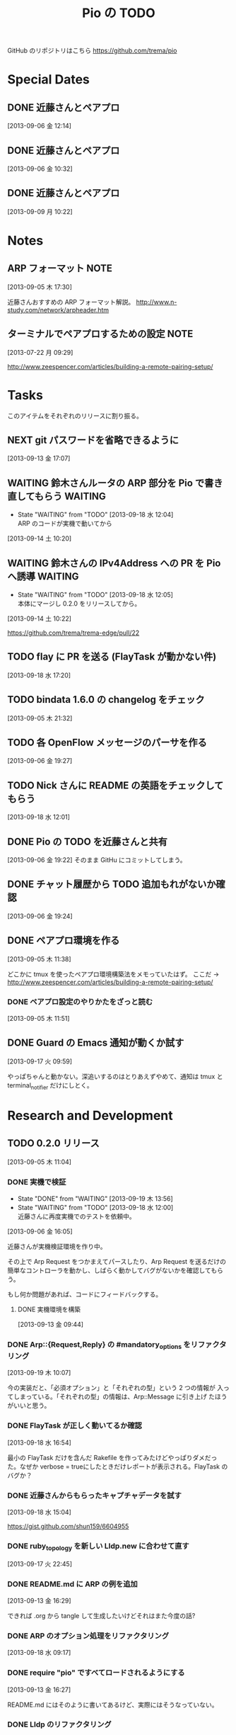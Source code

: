 #+TITLE: Pio の TODO
#+FILETAGS: PIO
#+ICALENDAR_EXCLUDE_TAGS: noex

GitHub のリポジトリはこちら https://github.com/trema/pio

* Special Dates
** DONE 近藤さんとペアプロ
CLOSED: [2013-09-06 金 16:50] SCHEDULED: <2013-09-06 金 13:30-17:00>
[2013-09-06 金 12:14]
** DONE 近藤さんとペアプロ
CLOSED: [2013-09-06 金 13:14] SCHEDULED: <2013-09-06 金 11:00-12:00>
[2013-09-06 金 10:32]
** DONE 近藤さんとペアプロ
CLOSED: [2013-09-09 月 17:23] SCHEDULED: <2013-09-09 月 13:30-17:00>
:LOGBOOK:
CLOCK: [2013-09-09 月 17:13]--[2013-09-09 月 17:23] =>  0:10
CLOCK: [2013-09-09 月 17:10]--[2013-09-09 月 17:13] =>  0:03
CLOCK: [2013-09-09 月 15:58]--[2013-09-09 月 17:10] =>  1:12
CLOCK: [2013-09-09 月 15:53]--[2013-09-09 月 15:58] =>  0:05
CLOCK: [2013-09-09 月 15:26]--[2013-09-09 月 15:53] =>  0:27
CLOCK: [2013-09-09 月 15:23]--[2013-09-09 月 15:26] =>  0:03
CLOCK: [2013-09-09 月 14:27]--[2013-09-09 月 15:23] =>  0:56
CLOCK: [2013-09-09 月 14:25]--[2013-09-09 月 14:27] =>  0:02
CLOCK: [2013-09-09 月 14:19]--[2013-09-09 月 14:25] =>  0:06
CLOCK: [2013-09-09 月 14:03]--[2013-09-09 月 14:19] =>  0:16
CLOCK: [2013-09-09 月 13:54]--[2013-09-09 月 14:02] =>  0:08
CLOCK: [2013-09-09 月 13:40]--[2013-09-09 月 13:54] =>  0:14
CLOCK: [2013-09-09 月 10:22]--[2013-09-09 月 10:23] =>  0:01
:END:
[2013-09-09 月 10:22]
* Notes
** ARP フォーマット                                                   :NOTE:
:LOGBOOK:
CLOCK: [2013-09-05 木 17:30]--[2013-09-05 木 17:31] =>  0:01
:END:
[2013-09-05 木 17:30]

近藤さんおすすめの ARP フォーマット解説。
http://www.n-study.com/network/arpheader.htm
** ターミナルでペアプロするための設定                                 :NOTE:
:LOGBOOK:
CLOCK: [2013-07-22 月 09:29]--[2013-07-22 月 09:30] =>  0:01
:END:
:PROPERTIES:
:orgtrello-id: 5201cfedc4c8f14e25000f99
:ID:       B40E64E6-BFD3-4ABA-8F02-E7C180AF2737
:END:
[2013-07-22 月 09:29]

http://www.zeespencer.com/articles/building-a-remote-pairing-setup/
* Tasks
このアイテムをそれぞれのリリースに割り振る。
** NEXT git パスワードを省略できるように
[2013-09-13 金 17:07]
** WAITING 鈴木さんルータの ARP 部分を Pio で書き直してもらう      :WAITING:
- State "WAITING"    from "TODO"       [2013-09-18 水 12:04] \\
  ARP のコードが実機で動いてから
:LOGBOOK:
CLOCK: [2013-09-14 土 10:20]--[2013-09-14 土 10:21] =>  0:01
:END:
[2013-09-14 土 10:20]
** WAITING 鈴木さんの IPv4Address への PR を Pio へ誘導            :WAITING:
- State "WAITING"    from "TODO"       [2013-09-18 水 12:05] \\
  本体にマージし 0.2.0 をリリースしてから。
[2013-09-14 土 10:22]

https://github.com/trema/trema-edge/pull/22
** TODO flay に PR を送る (FlayTask が動かない件)
:LOGBOOK:
CLOCK: [2013-09-18 水 17:20]--[2013-09-18 水 17:21] =>  0:01
:END:
[2013-09-18 水 17:20]
** TODO bindata 1.6.0 の changelog をチェック
[2013-09-05 木 21:32]
** TODO 各 OpenFlow メッセージのパーサを作る
[2013-09-06 金 19:27]
** TODO Nick さんに README の英語をチェックしてもらう
[2013-09-18 水 12:01]
** DONE Pio の TODO を近藤さんと共有
CLOSED: [2013-09-06 金 20:45]
:LOGBOOK:
CLOCK: [2013-09-06 金 19:22]--[2013-09-06 金 19:23] =>  0:01
:END:
[2013-09-06 金 19:22]
そのまま GitHu にコミットしてしまう。
** DONE チャット履歴から TODO 追加もれがないか確認
CLOSED: [2013-09-06 金 20:41] SCHEDULED: <2013-09-06 金>
:LOGBOOK:
CLOCK: [2013-09-06 金 20:39]--[2013-09-06 金 20:41] =>  0:02
CLOCK: [2013-09-06 金 20:31]--[2013-09-06 金 20:38] =>  0:07
CLOCK: [2013-09-06 金 20:28]--[2013-09-06 金 20:30] =>  0:02
:END:
:PROPERTIES:
:Effort:   0:15
:END:
[2013-09-06 金 19:24]
** DONE ペアプロ環境を作る
CLOSED: [2013-09-05 木 17:16]
:LOGBOOK:
CLOCK: [2013-09-05 木 12:00]--[2013-09-05 木 12:16] =>  0:16
:END:
[2013-09-05 木 11:38]

どこかに tmux を使ったペアプロ環境構築法をメモっていたはず。
ここだ → http://www.zeespencer.com/articles/building-a-remote-pairing-setup/
*** DONE ペアプロ設定のやりかたをざっと読む
CLOSED: [2013-09-05 木 12:00] SCHEDULED: <2013-09-05 木>
:LOGBOOK:
CLOCK: [2013-09-05 木 11:52]--[2013-09-05 木 12:00] =>  0:08
:END:
[2013-09-05 木 11:51]
** DONE Guard の Emacs 通知が動くか試す
CLOSED: [2013-09-17 火 10:20] SCHEDULED: <2013-09-17 火>
:LOGBOOK:
CLOCK: [2013-09-17 火 09:59]--[2013-09-17 火 10:00] =>  0:01
:END:
[2013-09-17 火 09:59]

やっぱちゃんと動かない。深追いするのはとりあえずやめて、通知は tmux と
terminal_notifier だけにしとく。
* Research and Development
** TODO 0.2.0 リリース
:LOGBOOK:
CLOCK: [2013-09-13 金 16:30]--[2013-09-13 金 17:02] =>  0:32
CLOCK: [2013-09-13 金 16:29]--[2013-09-13 金 16:30] =>  0:01
CLOCK: [2013-09-13 金 16:28]--[2013-09-13 金 16:29] =>  0:01
CLOCK: [2013-09-13 金 16:26]--[2013-09-13 金 16:27] =>  0:01
CLOCK: [2013-09-13 金 16:13]--[2013-09-13 金 16:26] =>  0:13
CLOCK: [2013-09-13 金 16:07]--[2013-09-13 金 16:11] =>  0:04
CLOCK: [2013-09-13 金 15:53]--[2013-09-13 金 15:54] =>  0:01
CLOCK: [2013-09-13 金 15:45]--[2013-09-13 金 15:48] =>  0:03
CLOCK: [2013-09-13 金 14:05]--[2013-09-13 金 15:43] =>  1:38
CLOCK: [2013-09-13 金 13:25]--[2013-09-13 金 13:28] =>  0:03
CLOCK: [2013-09-13 金 11:40]--[2013-09-13 金 11:56] =>  0:16
CLOCK: [2013-09-13 金 11:27]--[2013-09-13 金 11:28] =>  0:01
CLOCK: [2013-09-13 金 10:32]--[2013-09-13 金 10:33] =>  0:01
CLOCK: [2013-09-13 金 10:27]--[2013-09-13 金 10:31] =>  0:04
CLOCK: [2013-09-13 金 10:06]--[2013-09-13 金 10:07] =>  0:01
CLOCK: [2013-09-13 金 09:59]--[2013-09-13 金 10:05] =>  0:06
CLOCK: [2013-09-05 木 11:04]--[2013-09-05 木 11:05] =>  0:01
:END:
[2013-09-05 木 11:04]
*** DONE 実機で検証
CLOSED: [2013-09-19 木 13:56]
- State "DONE"       from "WAITING"    [2013-09-19 木 13:56]
- State "WAITING"    from "TODO"       [2013-09-18 水 12:00] \\
  近藤さんに再度実機でのテストを依頼中。
:LOGBOOK:
CLOCK: [2013-09-06 金 16:05]--[2013-09-06 金 16:06] =>  0:01
:END:
[2013-09-06 金 16:05]

近藤さんが実機検証環境を作り中。

その上で Arp Request をつかまえてパースしたり、Arp Request を送るだけの
簡単なコントローラを動かし、しばらく動かしてバグがないかを確認してもら
う。

もし何か問題があれば、コードにフィードバックする。

**** DONE 実機環境を構築
CLOSED: [2013-09-18 水 12:00]
[2013-09-13 金 09:44]
*** DONE Arp::{Request,Reply} の #mandatory_options をリファクタリング
CLOSED: [2013-09-19 木 10:29] SCHEDULED: <2013-09-19 木>
:LOGBOOK:
CLOCK: [2013-09-19 木 10:23]--[2013-09-19 木 10:29] =>  0:06
CLOCK: [2013-09-19 木 10:07]--[2013-09-19 木 10:08] =>  0:01
:END:
:PROPERTIES:
:Effort:   0:30
:END:
[2013-09-19 木 10:07]

今の実装だと、「必須オプション」と「それぞれの型」という 2 つの情報が
入ってしまっている。「それぞれの型」の情報は、Arp::Message に引き上げ
たほうがいいと思う。
*** DONE FlayTask が正しく動いてるか確認
CLOSED: [2013-09-18 水 17:17] SCHEDULED: <2013-09-18 水>
[2013-09-18 水 16:54]

最小の FlayTask だけを含んだ Rakefile を作ってみたけどやっぱりダメだっ
た。なぜか verbose = trueにしたときだけレポートが表示される。FlayTask
のバグか？
*** DONE 近藤さんからもらったキャプチャデータを試す
CLOSED: [2013-09-18 水 16:35] SCHEDULED: <2013-09-18 水>
:LOGBOOK:
CLOCK: [2013-09-18 水 16:24]--[2013-09-18 水 16:35] =>  0:11
:END:
:PROPERTIES:
:Effort:   1:00
:END:
[2013-09-18 水 15:04]

https://gist.github.com/shun159/6604955
*** DONE ruby_topology を新しい Lldp.new に合わせて直す
CLOSED: [2013-09-18 水 11:12] SCHEDULED: <2013-09-18 水>
:LOGBOOK:
CLOCK: [2013-09-18 水 10:45]--[2013-09-18 水 11:12] =>  0:27
CLOCK: [2013-09-17 火 22:45]--[2013-09-17 火 22:46] =>  0:01
:END:
:PROPERTIES:
:Effort:   0:30
:END:
[2013-09-17 火 22:45]
*** DONE README.md に ARP の例を追加
CLOSED: [2013-09-18 水 10:19] SCHEDULED: <2013-09-18 水>
[2013-09-13 金 16:29]

できれば .org から tangle して生成したいけどそれはまた今度の話?
*** DONE ARP のオプション処理をリファクタリング
CLOSED: [2013-09-18 水 10:07] SCHEDULED: <2013-09-18 水>
:LOGBOOK:
CLOCK: [2013-09-18 水 09:19]--[2013-09-18 水 10:07] =>  0:48
:END:
:PROPERTIES:
:Effort:   0:30
:END:
[2013-09-18 水 09:17]
*** DONE require "pio" ですべてロードされるようにする
CLOSED: [2013-09-17 火 15:20] SCHEDULED: <2013-09-17 火>
:LOGBOOK:
CLOCK: [2013-09-13 金 16:27]--[2013-09-13 金 16:28] =>  0:01
:END:
[2013-09-13 金 16:27]

README.md にはそのように書いてあるけど、実際にはそうなっていない。
*** DONE Lldp のリファクタリング
CLOSED: [2013-09-17 火 23:01] SCHEDULED: <2013-09-17 火>
[2013-09-13 金 16:26]

ARP のテストのように Lldp.new と Lldp.read のテストだけに絞ってシンプル
にする。

**** DONE lldp_spec.rb にパーサのテストを補強
CLOSED: [2013-09-17 火 14:27] SCHEDULED: <2013-09-17 火>
:LOGBOOK:
CLOCK: [2013-09-17 火 11:08]--[2013-09-17 火 14:27] =>  3:19
CLOCK: [2013-09-17 火 10:52]--[2013-09-17 火 10:53] =>  0:01
:END:
:PROPERTIES:
:Effort:   0:30
:END:
[2013-09-17 火 10:52]
**** DONE lldp_spec.rb にジェネレータのテストを補強
CLOSED: [2013-09-17 火 17:43] SCHEDULED: <2013-09-17 火>
:LOGBOOK:
CLOCK: [2013-09-17 火 10:53]--[2013-09-17 火 10:54] =>  0:01
:END:
:PROPERTIES:
:Effort:   2:00
:END:
[2013-09-17 火 10:53]
**** DONE README.md の Lldp の使いかたを更新
CLOSED: [2013-09-17 火 17:50] SCHEDULED: <2013-09-17 火>
:LOGBOOK:
CLOCK: [2013-09-17 火 17:45]--[2013-09-17 火 17:46] =>  0:01
:END:
[2013-09-17 火 17:45]
**** DONE rake quality の警告をつぶす
CLOSED: [2013-09-17 火 21:58] SCHEDULED: <2013-09-17 火>
:LOGBOOK:
CLOCK: [2013-09-17 火 21:33]--[2013-09-17 火 21:58] =>  0:25
:END:
[2013-09-17 火 21:32]
**** DONE rake spec のエラーを直す
CLOSED: [2013-09-17 火 22:06] SCHEDULED: <2013-09-17 火>
:LOGBOOK:
CLOCK: [2013-09-17 火 22:04]--[2013-09-17 火 22:06] =>  0:02
CLOCK: [2013-09-17 火 22:02]--[2013-09-17 火 22:03] =>  0:01
:END:
[2013-09-17 火 22:02]

2.0 系だけ？MacBook Air で実行したら次のエラーが出た。

#+BEGIN_SRC shell
/Users/yasuhito/.rvm/rubies/ruby-2.0.0-p247/lib/ruby/2.0.0/json/common.rb:270:in `pretty_generate': uninitialized constant JSON::State (NameError)
	from /Users/yasuhito/.rvm/gems/ruby-2.0.0-p247/gems/simplecov-0.7.1/lib/simplecov/json.rb:16:in `dump'
	from /Users/yasuhito/.rvm/gems/ruby-2.0.0-p247/gems/simplecov-0.7.1/lib/simplecov/result_merger.rb:69:in `block in store_result'
	from /Users/yasuhito/.rvm/gems/ruby-2.0.0-p247/gems/simplecov-0.7.1/lib/simplecov/result_merger.rb:68:in `open'
	from /Users/yasuhito/.rvm/gems/ruby-2.0.0-p247/gems/simplecov-0.7.1/lib/simplecov/result_merger.rb:68:in `store_result'
	from /Users/yasuhito/.rvm/gems/ruby-2.0.0-p247/gems/simplecov-0.7.1/lib/simplecov.rb:48:in `result'
	from /Users/yasuhito/.rvm/gems/ruby-2.0.0-p247/gems/simplecov-0.7.1/lib/simplecov/configuration.rb:133:in `block in at_exit'
	from /Users/yasuhito/.rvm/gems/ruby-2.0.0-p247/gems/simplecov-0.7.1/lib/simplecov/defaults.rb:52:in `call'
	from /Users/yasuhito/.rvm/gems/ruby-2.0.0-p247/gems/simplecov-0.7.1/lib/simplecov/defaults.rb:52:in `block in <top (required)>'
/Users/yasuhito/.rvm/rubies/ruby-2.0.0-p247/bin/ruby -S rspec ./spec/pio/arp/reply_spec.rb ./spec/pio/arp/request_spec.rb ./spec/pio/arp_spec.rb ./spec/pio/ip_spec.rb ./spec/pio/lldp/chassis-id-tlv_spec.rb ./spec/pio/lldp/end-of-lldpdu-value_spec.rb ./spec/pio/lldp/frame_spec.rb ./spec/pio/lldp/optional-tlv_spec.rb ./spec/pio/lldp/port-id-tlv_spec.rb ./spec/pio/lldp/ttl-tlv_spec.rb ./spec/pio/lldp_spec.rb ./spec/pio/mac_spec.rb failed
#+END_SRC
**** DONE いらないテストを消す
CLOSED: [2013-09-17 火 22:08] SCHEDULED: <2013-09-17 火>
:LOGBOOK:
CLOCK: [2013-09-17 火 22:06]--[2013-09-17 火 22:07] =>  0:01
:END:
[2013-09-17 火 22:06]
*** DONE quality タスクの description を追加
CLOSED: [2013-09-13 金 16:13] SCHEDULED: <2013-09-13 金>
:LOGBOOK:
CLOCK: [2013-09-13 金 16:11]--[2013-09-13 金 16:13] =>  0:02
:END:
[2013-09-05 木 21:32]
*** DONE Pio::Mac のテストコードを Trema から移植
CLOSED: [2013-09-13 金 16:07] SCHEDULED: <2013-09-13 金>
:LOGBOOK:
CLOCK: [2013-09-13 金 15:54]--[2013-09-13 金 16:07] =>  0:13
CLOCK: [2013-09-13 金 15:44]--[2013-09-13 金 15:45] =>  0:01
:END:
[2013-09-13 金 15:44]
*** DONE Pio::IP のテストコードを Trema から移植
CLOSED: [2013-09-13 金 15:53] SCHEDULED: <2013-09-13 金>
:LOGBOOK:
CLOCK: [2013-09-13 金 15:48]--[2013-09-13 金 15:53] =>  0:05
CLOCK: [2013-09-13 金 15:43]--[2013-09-13 金 15:44] =>  0:01
:END:
[2013-09-13 金 15:43]
*** DONE Pio::Arp::Reply#initialize の flog 警告を直す
CLOSED: [2013-09-13 金 13:25] SCHEDULED: <2013-09-13 金>
:LOGBOOK:
CLOCK: [2013-09-13 金 11:56]--[2013-09-13 金 13:25] =>  1:29
CLOCK: [2013-09-13 金 10:31]--[2013-09-13 金 10:32] =>  0:01
:END:
[2013-09-13 金 10:31]
*** DONE Pio::Arp::Request#initialize の flog 警告を直す
CLOSED: [2013-09-13 金 11:27] SCHEDULED: <2013-09-13 金>
:LOGBOOK:
CLOCK: [2013-09-13 金 10:33]--[2013-09-13 金 11:27] =>  0:54
:END:
[2013-09-13 金 10:32]
*** DONE Pio::IP#prefixlen の reek 警告部分を直す
CLOSED: [2013-09-13 金 10:27] SCHEDULED: <2013-09-13 金>
:LOGBOOK:
CLOCK: [2013-09-13 金 10:07]--[2013-09-13 金 10:27] =>  0:20
CLOCK: [2013-09-13 金 10:05]--[2013-09-13 金 10:06] =>  0:01
:END:
[2013-09-13 金 10:05]

次の警告が出ている。

#+BEGIN_SRC shell
% rake quality
lib/pio/ip.rb -- 3 warnings:
  Pio::IP#prefixlen has approx 6 statements (TooManyStatements)
  Pio::IP#prefixlen refers to mask more than self (FeatureEnvy)
  Pio::IP#prefixlen refers to range more than self (FeatureEnvy)
3 total warnings
#+END_SRC
*** DONE rake quality が最後まで走るようにする
CLOSED: [2013-09-13 金 09:59] SCHEDULED: <2013-09-13 金>
:LOGBOOK:
CLOCK: [2013-09-13 金 09:57]--[2013-09-13 金 09:59] =>  0:02
CLOCK: [2013-09-13 金 09:50]--[2013-09-13 金 09:51] =>  0:01
:END:
[2013-09-13 金 09:50]

いまの reek, flog タスク等は問題があったときに例外を上げてそこで止まっ
てしまうので、次のタスクに行かない。そうではなくて、エラーメッセージだ
け出して quality タスク全体をひととおり実行するように直す。
*** DONE ARP パーサを作る (Pio::Arp.read)
CLOSED: [2013-09-12 木 14:57]
[2013-08-02 金 17:19]
**** DONE rake quality にかける
CLOSED: [2013-09-12 木 11:48] SCHEDULED: <2013-09-12 木>
[2013-09-12 木 09:09]
**** DONE RSpec の見直し
CLOSED: [2013-09-12 木 11:36] SCHEDULED: <2013-09-12 木>
:LOGBOOK:
CLOCK: [2013-09-12 木 10:30]--[2013-09-12 木 11:36] =>  1:06
CLOCK: [2013-09-11 水 21:36]--[2013-09-11 水 21:37] =>  0:01
:END:
[2013-09-11 水 21:36]

ここに書いてあるベストプラクティスを参考に、ひととおり見直す。
http://betterspecs.org/jp/
**** DONE Arp.read でパースした結果の各フィールドのテストを追加
CLOSED: [2013-09-12 木 10:08] SCHEDULED: <2013-09-12 木>
[2013-09-11 水 15:47]
**** DONE pio/lldp/mac-address.rb -> pio/mac-address.rb に変更
CLOSED: [2013-09-09 月 13:52]
:LOGBOOK:
CLOCK: [2013-09-06 金 16:02]--[2013-09-06 金 16:03] =>  0:01
:END:
[2013-09-06 金 16:02]
**** DONE ARP Reply のテストを追加
CLOSED: [2013-09-09 月 14:17] SCHEDULED: <2013-09-09 月>
[2013-09-06 金 16:04]
**** DONE operation の値で ArpRequest と ArpReply クラスを変える
CLOSED: [2013-09-11 水 14:30]
:LOGBOOK:
CLOCK: [2013-09-06 金 16:23]--[2013-09-06 金 16:24] =>  0:01
:END:
[2013-09-06 金 16:23]
**** DONE 金曜日分の作業を近藤さんリポジトリに push する
CLOSED: [2013-09-06 金 16:22]
:LOGBOOK:
CLOCK: [2013-09-06 金 16:14]--[2013-09-06 金 16:15] =>  0:01
:END:
[2013-09-06 金 16:14]
**** DONE Arp.read で ArpRequest or ArpReply が返ってくる部分のテストを書く
CLOSED: [2013-09-11 水 14:30]
[2013-09-11 水 14:10]
**** DONE いらないファイルがないか探して消す
CLOSED: [2013-09-11 水 14:54]
[2013-09-09 月 14:19]
**** DONE lib/pio/arp/ip-address.rb -> lib/pio/type/ip-address.rb
CLOSED: [2013-09-11 水 15:45]
:LOGBOOK:
CLOCK: [2013-09-11 水 15:43]--[2013-09-11 水 15:44] =>  0:01
:END:
[2013-09-11 水 15:43]
**** DONE lib/pio/mac-address.rb -> lib/pio/type/mac-address.rb
CLOSED: [2013-09-11 水 15:42]
:LOGBOOK:
CLOCK: [2013-09-11 水 15:38]--[2013-09-11 水 15:39] =>  0:01
:END:
[2013-09-11 水 15:38]
**** DONE 調べる: ARP request と reply でパディングが付くのはどんなとき?
CLOSED: [2013-09-11 水 15:06]
:LOGBOOK:
CLOCK: [2013-09-09 月 14:02]--[2013-09-09 月 14:03] =>  0:01
:END:
[2013-09-09 月 14:02]

近藤さんが時間のあるときに調べる。
**** DONE リネーム ArpRequest -> Arp::Request
CLOSED: [2013-09-11 水 15:01]
[2013-09-11 水 14:56]
**** DONE リネーム ArpReply -> Arp::Reply
CLOSED: [2013-09-11 水 15:05]
[2013-09-11 水 14:57]
*** DONE Arp Request のジェネレータを作る (Pio::Arp::Request.new) :Request:
CLOSED: [2013-09-12 木 14:57]
:LOGBOOK:
CLOCK: [2013-09-10 火 11:36]--[2013-09-10 火 11:38] =>  0:02
CLOCK: [2013-09-10 火 11:08]--[2013-09-10 火 11:10] =>  0:02
CLOCK: [2013-09-10 火 10:47]--[2013-09-10 火 10:48] =>  0:01
:END:
[2013-09-09 月 15:23]
**** DONE #to_binary を追加
CLOSED: [2013-09-12 木 14:36] SCHEDULED: <2013-09-12 木>
[2013-09-12 木 11:51]
**** DONE RSpec の見直し
CLOSED: [2013-09-12 木 14:36] SCHEDULED: <2013-09-12 木>
:LOGBOOK:
CLOCK: [2013-09-12 木 13:34]--[2013-09-12 木 14:09] =>  0:35
CLOCK: [2013-09-11 水 21:36]--[2013-09-11 水 21:37] =>  0:01
:END:
[2013-09-11 水 21:36]

ここに書いてあるベストプラクティスを参考に、ひととおり見直す。
http://betterspecs.org/jp/
**** DONE rake quality にかける
CLOSED: [2013-09-12 木 14:44] SCHEDULED: <2013-09-12 木>
[2013-09-12 木 08:47]
**** DONE Trema の IP アドレスクラスを持ってくる
CLOSED: [2013-09-11 水 14:05]
[2013-09-11 水 13:41]
**** DONE Trema の Mac クラスを Pio に持ってくる
CLOSED: [2013-09-11 水 13:40] SCHEDULED: <2013-09-11 水>
:LOGBOOK:
CLOCK: [2013-09-11 水 11:17]--[2013-09-11 水 11:18] =>  0:01
:END:
[2013-09-11 水 11:17]
**** DONE #new に必須オプションが渡されてないときのエラー処理
CLOSED: [2013-09-11 水 11:03]
[2013-09-10 火 11:38]
**** DONE 整数 -> 8bit int の Array に変換するエレガントな書き方
CLOSED: [2013-09-10 火 11:36] SCHEDULED: <2013-09-10 火>
:LOGBOOK:
CLOCK: [2013-09-10 火 11:10]--[2013-09-10 火 11:36] =>  0:26
:END:
[2013-09-09 月 17:13]
**** DONE IP アドレスを文字列で指定できるようにする
CLOSED: [2013-09-10 火 11:08] SCHEDULED: <2013-09-10 火>
:LOGBOOK:
CLOCK: [2013-09-10 火 10:48]--[2013-09-10 火 11:08] =>  0:20
:END:
[2013-09-09 月 17:10]
**** DONE 00:00:00:00:00:00 な MAC アドレスの名前を調べる
CLOSED: [2013-09-10 火 10:47] SCHEDULED: <2013-09-10 火>
:LOGBOOK:
CLOCK: [2013-09-10 火 10:45]--[2013-09-10 火 10:47] =>  0:02
:END:
[2013-09-09 月 15:53]
**** DONE MAC アドレスを文字列で指定できるようにする
CLOSED: [2013-09-09 月 17:10]
[2013-09-09 月 15:58]
**** DONE ARP Request を生成するテストを追加
CLOSED: [2013-09-09 月 15:56]
[2013-09-09 月 14:25]
*** DONE Arp Reply のジェネレータを作る (Pio::Arp::Reply.new)       :Reply:
CLOSED: [2013-09-12 木 14:57]
[2013-09-09 月 15:26]
**** DONE #to_binary を追加
CLOSED: [2013-09-12 木 14:36] SCHEDULED: <2013-09-12 木>
[2013-09-12 木 11:51]
**** DONE RSpec の見直し
CLOSED: [2013-09-12 木 14:36] SCHEDULED: <2013-09-12 木>
:LOGBOOK:
CLOCK: [2013-09-12 木 14:09]--[2013-09-12 木 14:36] =>  0:27
CLOCK: [2013-09-11 水 21:36]--[2013-09-11 水 21:37] =>  0:01
:END:
[2013-09-11 水 21:36]

ここに書いてあるベストプラクティスを参考に、ひととおり見直す。
http://betterspecs.org/jp/
**** DONE rake quality にかける
CLOSED: [2013-09-12 木 14:44] SCHEDULED: <2013-09-12 木>
:LOGBOOK:
CLOCK: [2013-09-12 木 09:09]--[2013-09-12 木 09:10] =>  0:01
:END:
[2013-09-12 木 09:09]
**** DONE ARP Reply を生成するテストを追加
[2013-09-09 月 14:27]
*** DONE Arp::Frame と Lldp::Frame の Ethernet ヘッダ部分を共通化
CLOSED: [2013-09-12 木 15:15] SCHEDULED: <2013-09-12 木>
:LOGBOOK:
CLOCK: [2013-09-12 木 14:58]--[2013-09-12 木 15:15] =>  0:17
CLOCK: [2013-09-06 金 16:10]--[2013-09-06 金 16:13] =>  0:03
:END:
[2013-09-06 金 16:10]

たとえば、以下のように 3 つのフィールドがひとつにまとまることになる。

#+BEGIN_SRC ruby
  mac_address :destination_mac
  mac_address :source_mac
  uint16 :ether_type, :value => 0x0806

  #=>

  ethernet :ethernet
  # or
  ehternet :l2
#+END_SRC

みたいな感じ?
*** DONE Lldp の :ethertype -> :ether_type に名前を変更
CLOSED: [2013-09-12 木 15:18] SCHEDULED: <2013-09-12 木>
:LOGBOOK:
CLOCK: [2013-09-12 木 15:16]--[2013-09-12 木 15:18] =>  0:02
CLOCK: [2013-09-06 金 20:38]--[2013-09-06 金 20:39] =>  0:01
:END:
[2013-09-06 金 20:38]
*** DONE guard の "ambiguous option stat" を直す
CLOSED: [2013-09-12 木 09:35] SCHEDULED: <2013-09-12 木>
:LOGBOOK:
CLOCK: [2013-09-12 木 09:19]--[2013-09-12 木 09:35] =>  0:16
CLOCK: [2013-09-12 木 09:16]--[2013-09-12 木 09:17] =>  0:01
:END:
[2013-09-12 木 09:16]
*** DONE フィールド名を修正
:LOGBOOK:
CLOCK: [2013-09-10 火 14:46]--[2013-09-10 火 14:48] =>  0:02
:END:
[2013-09-10 火 14:46]

- :source_hardware_address -> :sender_hardware_address
- :source_protocol_address -> :sender_protocol_address
*** DONE Arp::Request と Arp::Reply の共通部分をクラスに引き上げ
CLOSED: [2013-09-13 金 14:05] SCHEDULED: <2013-09-13 金>
:LOGBOOK:
CLOCK: [2013-09-13 金 13:28]--[2013-09-13 金 14:05] =>  0:37
:END:
[2013-09-13 金 13:28]
** WAITING 0.3.0 リリース                                    :WAITING:
- State "WAITING"    from "TODO"       [2013-09-06 金 17:17] \\
  0.2.0 が無事に出てから
[2013-09-05 木 17:29]
*** TODO ICMP パーサを作る
[2013-08-02 金 17:19]
*** NEXT YARD の警告をつぶす
SCHEDULED: <2014-08-19 火>
:PROPERTIES:
:Effort:   0:30
:END:
[2013-07-31 水 15:32]
** WAITING 0.4.0 リリース                                    :WAITING:
- State "WAITING"    from "TODO"       [2013-09-06 金 17:18] \\
  0.3.0 が無事に出てから。
[2013-09-06 金 16:30]
*** TODO DHCP パーサを作る
[2013-08-02 金 17:17]

近藤さんがすでにコーディング中。Pull-Request が来たらいっしょにリファ
クタリングして取り込む予定。
